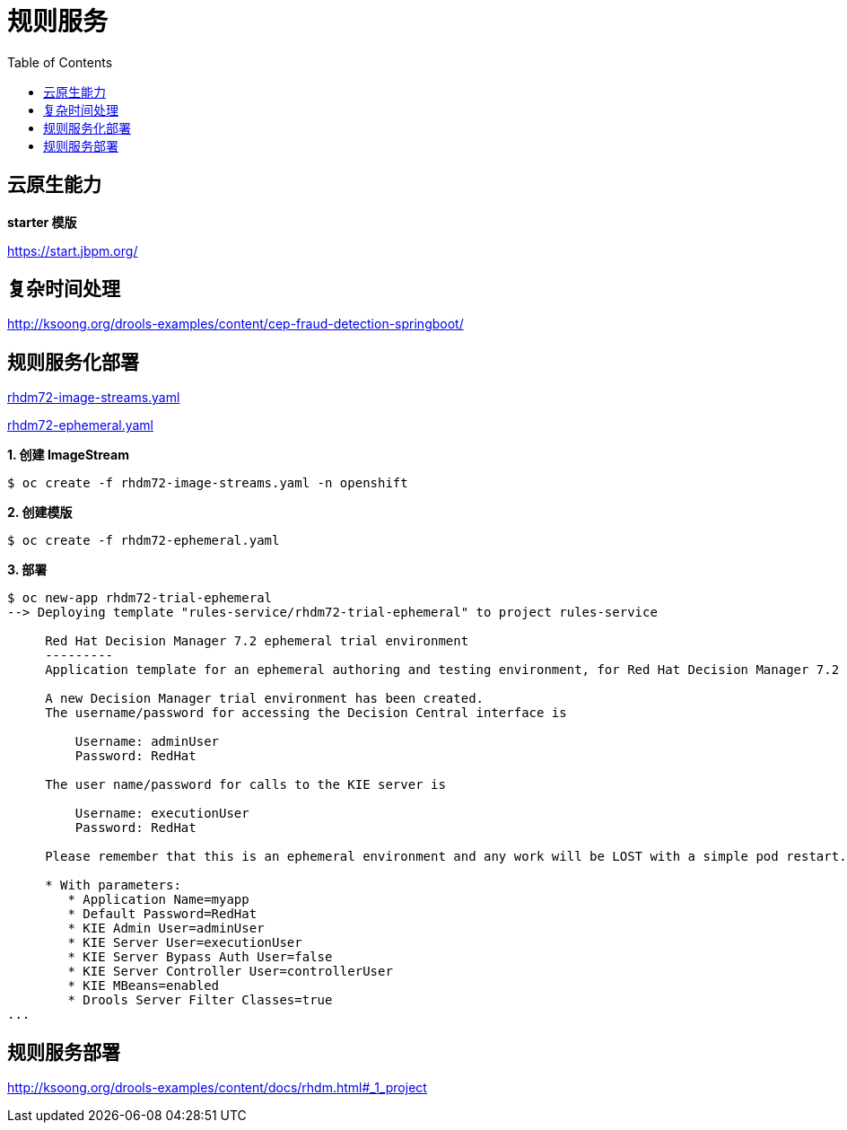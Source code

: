= 规则服务
:toc: manual

== 云原生能力

*starter 模版*

https://start.jbpm.org/ 

== 复杂时间处理

http://ksoong.org/drools-examples/content/cep-fraud-detection-springboot/

== 规则服务化部署

link:rhdm72-image-streams.yaml[rhdm72-image-streams.yaml]

link:rhdm72-ephemeral.yaml[rhdm72-ephemeral.yaml]

[source, text]
.*1. 创建 ImageStream*
----
$ oc create -f rhdm72-image-streams.yaml -n openshift
----

[source, text]
.*2. 创建模版*
----
$ oc create -f rhdm72-ephemeral.yaml 
----

[source, text]
.*3. 部署*
----
$ oc new-app rhdm72-trial-ephemeral
--> Deploying template "rules-service/rhdm72-trial-ephemeral" to project rules-service

     Red Hat Decision Manager 7.2 ephemeral trial environment
     ---------
     Application template for an ephemeral authoring and testing environment, for Red Hat Decision Manager 7.2

     A new Decision Manager trial environment has been created.
     The username/password for accessing the Decision Central interface is
     
         Username: adminUser
         Password: RedHat
     
     The user name/password for calls to the KIE server is
     
         Username: executionUser
         Password: RedHat
     
     Please remember that this is an ephemeral environment and any work will be LOST with a simple pod restart.

     * With parameters:
        * Application Name=myapp
        * Default Password=RedHat
        * KIE Admin User=adminUser
        * KIE Server User=executionUser
        * KIE Server Bypass Auth User=false
        * KIE Server Controller User=controllerUser
        * KIE MBeans=enabled
        * Drools Server Filter Classes=true
...
----

== 规则服务部署

http://ksoong.org/drools-examples/content/docs/rhdm.html#_1_project


